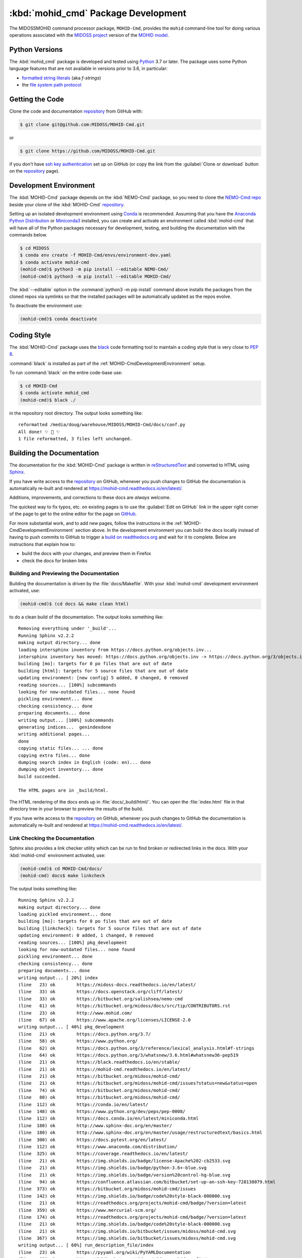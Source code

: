 .. Copyright 2018-2020, the MIDOSS project contributors, The University of British Columbia,
.. and Dalhousie University.
..
.. Licensed under the Apache License, Version 2.0 (the "License");
.. you may not use this file except in compliance with the License.
.. You may obtain a copy of the License at
..
..    https://www.apache.org/licenses/LICENSE-2.0
..
.. Unless required by applicable law or agreed to in writing, software
.. distributed under the License is distributed on an "AS IS" BASIS,
.. WITHOUT WARRANTIES OR CONDITIONS OF ANY KIND, either express or implied.
.. See the License for the specific language governing permissions and
.. limitations under the License.


.. _MOHID-CmdPackagedDevelopment:

************************************
:kbd:`mohid_cmd` Package Development
************************************


.. image:: https://img.shields.io/badge/license-Apache%202-cb2533.svg
    :target: https://www.apache.org/licenses/LICENSE-2.0
    :alt: Licensed under the Apache License, Version 2.0
.. image:: https://img.shields.io/badge/python-3.7-blue.svg
    :target: https://docs.python.org/3.7/
    :alt: Python Version
.. image:: https://img.shields.io/badge/version%20control-git-blue.svg?logo=github
    :target: https://github.com/MIDOSS/MOHID-Cmd
    :alt: Git on GitHub
.. image:: https://img.shields.io/badge/code%20style-black-000000.svg
    :target: https://black.readthedocs.io/en/stable/
    :alt: The uncompromising Python code formatter
.. image:: https://readthedocs.org/projects/mohid-cmd/badge/?version=latest
    :target: https://mohid-cmd.readthedocs.io/en/latest/
    :alt: Documentation Status
.. image:: https://github.com/MIDOSS/MOHID-Cmd/workflows/CI/badge.svg
    :target: https://github.com/MIDOSS/MOHID-Cmd/actions?query=workflow%3ACI
    :alt: GitHub Workflow Status
.. image:: https://codecov.io/gh/MIDOSS/MOHID-Cmd/branch/master/graph/badge.svg
    :target: https://codecov.io/gh/MIDOSS/MOHID-Cmd
    :alt: Codecov Testing Coverage Report
.. image:: https://img.shields.io/github/issues/MIDOSS/MOHID-Cmd?logo=github
    :target: https://github.com/MIDOSS/MOHID-Cmd/issues
    :alt: Issue Tracker

The MIDOSSMOHID command processor package, ``MOHID-Cmd``, provides the ``mohid``
command-line tool for doing various operations associated with the `MIDOSS project`_ version of the `MOHID model`_.

.. _MIDOSS project: https://midoss-docs.readthedocs.io/en/latest/
.. _MOHID model: http://www.mohid.com/

.. _MOHID-CmdPythonVersions:

Python Versions
===============

.. image:: https://img.shields.io/badge/python-3.7-blue.svg
    :target: https://docs.python.org/3.7/
    :alt: Python Version

The :kbd:`mohid_cmd` package is developed and tested using `Python`_ 3.7 or later.
The package uses some Python language features that are not available in versions prior to 3.6,
in particular:

* `formatted string literals`_
  (aka *f-strings*)
* the `file system path protocol`_

.. _Python: https://www.python.org/
.. _formatted string literals: https://docs.python.org/3/reference/lexical_analysis.html#f-strings
.. _file system path protocol: https://docs.python.org/3/whatsnew/3.6.html#whatsnew36-pep519


.. _MOHID-CmdGettingTheCode:

Getting the Code
================

.. image:: https://img.shields.io/badge/version%20control-git-blue.svg?logo=github
    :target: https://github.com/MIDOSS/MOHID-Cmd
    :alt: Git on GitHub

Clone the code and documentation `repository`_ from GitHub with:

.. _repository: https://github.com/MIDOSS/MOHID-Cmd

.. code-block:: bash

    $ git clone git@github.com:MIDOSS/MOHID-Cmd.git

or

.. code-block:: bash

    $ git clone https://github.com/MIDOSS/MOHID-Cmd.git

if you don't have `ssh key authentication`_ set up on GitHub
(or copy the link from the :guilabel:`Clone or download` button on the `repository`_ page).

.. _ssh key authentication: https://help.github.com/en/github/authenticating-to-github/connecting-to-github-with-ssh


.. _MOHID-CmdDevelopmentEnvironment:

Development Environment
=======================

The :kbd:`MOHID-Cmd` package depends on the :kbd:`NEMO-Cmd` package,
so you need to clone the `NEMO-Cmd repo`_
beside your clone of the :kbd:`MOHID-Cmd` `repository`_.

.. _NEMO-Cmd repo: https://bitbucket.org/salishsea/nemo-cmd

Setting up an isolated development environment using `Conda`_ is recommended.
Assuming that you have the `Anaconda Python Distribution`_ or `Miniconda3`_ installed,
you can create and activate an environment called :kbd:`mohid-cmd` that will have all of the Python packages necessary for development,
testing,
and building the documentation with the commands below.

.. _Conda: https://conda.io/en/latest/
.. _Anaconda Python Distribution: https://www.anaconda.com/distribution/
.. _Miniconda3:  https://docs.conda.io/en/latest/miniconda.html

.. code-block:: bash

    $ cd MIDOSS
    $ conda env create -f MOHID-Cmd/envs/environment-dev.yaml
    $ conda activate mohid-cmd
    (mohid-cmd)$ python3 -m pip install --editable NEMO-Cmd/
    (mohid-cmd)$ python3 -m pip install --editable MOHID-Cmd/

The :kbd:`--editable` option in the :command:`python3 -m pip install` command above installs the packages from the cloned repos via symlinks so that the installed packages will be automatically updated as the repos evolve.

To deactivate the environment use:

.. code-block:: bash

    (mohid-cmd)$ conda deactivate


.. _MOHID-CmdCodingStyle:

Coding Style
============

.. image:: https://img.shields.io/badge/code%20style-black-000000.svg
    :target: https://black.readthedocs.io/en/stable/
    :alt: The uncompromising Python code formatter

The :kbd:`MOHID-Cmd` package uses the `black`_ code formatting tool to maintain a coding style that is very close to `PEP 8`_.

.. _black: https://black.readthedocs.io/en/stable/
.. _PEP 8: https://www.python.org/dev/peps/pep-0008/

:command:`black` is installed as part of the :ref:`MOHID-CmdDevelopmentEnvironment` setup.

To run :command:`black` on the entire code-base use:

.. code-block:: bash

    $ cd MOHID-Cmd
    $ conda activate mohid_cmd
    (mohid-cmd)$ black ./

in the repository root directory.
The output looks something like::

  reformatted /media/doug/warehouse/MIDOSS/MOHID-Cmd/docs/conf.py
  All done! ✨ 🍰 ✨
  1 file reformatted, 3 files left unchanged.


.. _MOHID-CmdBuildingTheDocumentation:

Building the Documentation
==========================

.. image:: https://readthedocs.org/projects/mohid-cmd/badge/?version=latest
    :target: https://mohid-cmd.readthedocs.io/en/latest/
    :alt: Documentation Status

The documentation for the :kbd:`MOHID-Cmd` package is written in `reStructuredText`_ and converted to HTML using `Sphinx`_.

.. _reStructuredText: http://www.sphinx-doc.org/en/master/usage/restructuredtext/basics.html
.. _Sphinx: http://www.sphinx-doc.org/en/master/

If you have write access to the `repository`_ on GitHub,
whenever you push changes to GitHub the documentation is automatically re-built and rendered at https://mohid-cmd.readthedocs.io/en/latest/.

Additions,
improvements,
and corrections to these docs are *always* welcome.

The quickest way to fix typos, etc. on existing pages is to use the :guilabel:`Edit on GitHub` link in the upper right corner of the page to get to the online editor for the page on `GitHub`_.

.. _GitHub: https://github.com/MIDOSS/MOHID-Cmd

For more substantial work,
and to add new pages,
follow the instructions in the :ref:`MOHID-CmdDevelopmentEnvironment` section above.
In the development environment you can build the docs locally instead of having to push commits to GitHub to trigger a `build on readthedocs.org`_ and wait for it to complete.
Below are instructions that explain how to:

.. _build on readthedocs.org: https://readthedocs.org/projects/mohid-cmd/builds/

* build the docs with your changes,
  and preview them in Firefox

* check the docs for broken links


.. _MOHID-CmdBuildingAndPreviewingTheDocumentation:

Building and Previewing the Documentation
-----------------------------------------

Building the documentation is driven by the :file:`docs/Makefile`.
With your :kbd:`mohid-cmd` development environment activated,
use:

.. code-block:: bash

    (mohid-cmd)$ (cd docs && make clean html)

to do a clean build of the documentation.
The output looks something like::

  Removing everything under '_build'...
  Running Sphinx v2.2.2
  making output directory... done
  loading intersphinx inventory from https://docs.python.org/objects.inv...
  intersphinx inventory has moved: https://docs.python.org/objects.inv -> https://docs.python.org/3/objects.inv
  building [mo]: targets for 0 po files that are out of date
  building [html]: targets for 5 source files that are out of date
  updating environment: [new config] 5 added, 0 changed, 0 removed
  reading sources... [100%] subcommands
  looking for now-outdated files... none found
  pickling environment... done
  checking consistency... done
  preparing documents... done
  writing output... [100%] subcommands
  generating indices...  genindexdone
  writing additional pages...
  done
  copying static files... ... done
  copying extra files... done
  dumping search index in English (code: en)... done
  dumping object inventory... done
  build succeeded.

  The HTML pages are in _build/html.

The HTML rendering of the docs ends up in :file:`docs/_build/html/`.
You can open the :file:`index.html` file in that directory tree in your browser to preview the results of the build.

If you have write access to the `repository`_ on GitHub,
whenever you push changes to GitHub the documentation is automatically re-built and rendered at https://mohid-cmd.readthedocs.io/en/latest/.


.. _MOHID-CmdLinkCheckingTheDocumentation:

Link Checking the Documentation
-------------------------------

Sphinx also provides a link checker utility which can be run to find broken or redirected links in the docs.
With your :kbd:`mohid-cmd` environment activated,
use:

.. code-block:: bash

    (mohid-cmd)$ cd MOHID-Cmd/docs/
    (mohid-cmd) docs$ make linkcheck

The output looks something like::

  Running Sphinx v2.2.2
  making output directory... done
  loading pickled environment... done
  building [mo]: targets for 0 po files that are out of date
  building [linkcheck]: targets for 5 source files that are out of date
  updating environment: 0 added, 1 changed, 0 removed
  reading sources... [100%] pkg_development
  looking for now-outdated files... none found
  pickling environment... done
  checking consistency... done
  preparing documents... done
  writing output... [ 20%] index
  (line   23) ok        https://midoss-docs.readthedocs.io/en/latest/
  (line   33) ok        https://docs.openstack.org/cliff/latest/
  (line   33) ok        https://bitbucket.org/salishsea/nemo-cmd
  (line   61) ok        https://bitbucket.org/midoss/docs/src/tip/CONTRIBUTORS.rst
  (line   23) ok        http://www.mohid.com/
  (line   67) ok        https://www.apache.org/licenses/LICENSE-2.0
  writing output... [ 40%] pkg_development
  (line   21) ok        https://docs.python.org/3.7/
  (line   58) ok        https://www.python.org/
  (line   62) ok        https://docs.python.org/3/reference/lexical_analysis.html#f-strings
  (line   64) ok        https://docs.python.org/3/whatsnew/3.6.html#whatsnew36-pep519
  (line   21) ok        https://black.readthedocs.io/en/stable/
  (line   21) ok        https://mohid-cmd.readthedocs.io/en/latest/
  (line   21) ok        https://bitbucket.org/midoss/mohid-cmd/
  (line   21) ok        https://bitbucket.org/midoss/mohid-cmd/issues?status=new&status=open
  (line   74) ok        https://bitbucket.org/midoss/mohid-cmd/
  (line   80) ok        https://bitbucket.org/midoss/mohid-cmd/
  (line  112) ok        https://conda.io/en/latest/
  (line  148) ok        https://www.python.org/dev/peps/pep-0008/
  (line  112) ok        https://docs.conda.io/en/latest/miniconda.html
  (line  180) ok        http://www.sphinx-doc.org/en/master/
  (line  180) ok        http://www.sphinx-doc.org/en/master/usage/restructuredtext/basics.html
  (line  300) ok        https://docs.pytest.org/en/latest/
  (line  112) ok        https://www.anaconda.com/distribution/
  (line  325) ok        https://coverage.readthedocs.io/en/latest/
  (line   21) ok        https://img.shields.io/badge/license-Apache%202-cb2533.svg
  (line   21) ok        https://img.shields.io/badge/python-3.6+-blue.svg
  (line   21) ok        https://img.shields.io/badge/version%20control-hg-blue.svg
  (line   94) ok        https://confluence.atlassian.com/bitbucket/set-up-an-ssh-key-728138079.html
  (line  373) ok        https://bitbucket.org/midoss/mohid-cmd/issues
  (line  142) ok        https://img.shields.io/badge/code%20style-black-000000.svg
  (line   21) ok        https://readthedocs.org/projects/mohid-cmd/badge/?version=latest
  (line  359) ok        https://www.mercurial-scm.org/
  (line  174) ok        https://readthedocs.org/projects/mohid-cmd/badge/?version=latest
  (line   21) ok        https://img.shields.io/badge/code%20style-black-000000.svg
  (line   21) ok        https://img.shields.io/bitbucket/issues/midoss/mohid-cmd.svg
  (line  367) ok        https://img.shields.io/bitbucket/issues/midoss/mohid-cmd.svg
  writing output... [ 60%] run_description_file/index
  (line   23) ok        https://pyyaml.org/wiki/PyYAMLDocumentation
  (line   28) ok        https://bitbucket.org/midoss/midoss-mohid-config/
  writing output... [ 80%] run_description_file/yaml_file
  (line   70) ok        https://bitbucket.org/midoss/midoss-mohid-code/
  writing output... [100%] subcommands

  build succeeded.

  Look for any errors in the above output or in _build/linkcheck/output.txt


.. _MOHID-CmdRunningTheUnitTests:

Running the Unit Tests
======================

The test suite for the :kbd:`MOHID-Cmd` package is in :file:`MOHID-Cmd/tests/`.
The `pytest`_ tool is used for test parametrization and as the test runner for the suite.

.. _pytest: https://docs.pytest.org/en/latest/

With your :kbd:`mohid-cmd` development environment activated,
use:

.. code-block:: bash

    (mohid-cmd)$ cd MOHID-Cmd/
    (mohid-cmd)$ pytest

to run the test suite.
The output looks something like::

  =========================== test session starts ============================
  platform linux -- Python 3.7.3, pytest-5.3.1, py-1.8.0, pluggy-0.13.0
  rootdir: /media/doug/warehouse/MIDOSS/MOHID-Cmd
  collected 84 items

  tests/test_gather.py .....                                            [  5%]
  tests/test_monte_carlo.py ............................                [ 39%]
  tests/test_prepare.py ........................                        [ 67%]
  tests/test_run.py ...........................                         [100%]

  ============================ 84 passed in 2.80s ============================

You can monitor what lines of code the test suite exercises using the `coverage.py`_ and `pytest-cov`_ tools with the command:

.. _coverage.py: https://coverage.readthedocs.io/en/latest/
.. _pytest-cov: https://pytest-cov.readthedocs.io/en/latest/

.. code-block:: bash

    (mohid-cmd)$ cd MOHID-Cmd/
    (mohid-cmd)$ pytest --cov=./

The test coverage report will be displayed below the test suite run output.

Alternatively,
you can use

.. code-block:: bash

    (mohid-cmd)$ pytest --cov=./ --cov-report html

to produce an HTML report that you can view in your browser by opening :file:`MOHID-Cmd/htmlcov/index.html`.


.. MOHID-CmdContinuousIntegration:

Continuous Integration
----------------------

.. image:: https://github.com/MIDOSS/MOHID-Cmd/workflows/CI/badge.svg
    :target: https://github.com/MIDOSS/MOHID-Cmd/actions?query=workflow%3ACI
    :alt: GitHub Workflow Status
.. image:: https://codecov.io/gh/MIDOSS/MOHID-Cmd/branch/master/graph/badge.svg
    :target: https://codecov.io/gh/MIDOSS/MOHID-Cmd
    :alt: Codecov Testing Coverage Report

The :kbd:`MOHID-Cmd` package unit test suite is run and a coverage report is generated whenever changes are pushed to GitHub.
The results are visible on the `repo actions page`_,
from the green checkmarks beside commits on the `repo commits page`_,
or from the green checkmark to the left of the "Latest commit" message on the `repo code overview page`_ .
The testing coverage report is uploaded to `codecov.io`_

.. _repo actions page: https://github.com/MIDOSS/MOHID-Cmd/actions
.. _repo commits page: https://github.com/MIDOSS/MOHID-Cmd/commits/master
.. _repo code overview page: https://github.com/MIDOSS/MOHID-Cmd
.. _codecov.io: https://codecov.io/gh/MIDOSS/MOHID-Cmd

The `GitHub Actions`_ workflow configuration that defines the continuous integration tasks is in the :file:`.github/workflows/pytest-coverage.yaml` file.

.. _GitHub Actions: https://help.github.com/en/actions


.. _MOHID-CmdVersionControlRepository:

Version Control Repository
==========================

.. image:: https://img.shields.io/badge/version%20control-git-blue.svg?logo=github
    :target: https://github.com/MIDOSS/MOHID-Cmd
    :alt: Git on GitHub

The :kbd:`MOHID-Cmd` package code and documentation source files are available as a `Git`_ repository at https://github.com/MIDOSS/MOHID-Cmd.

.. _Git: https://git-scm.com/


.. _MOHID-CmdIssueTracker:

Issue Tracker
=============

.. image:: https://img.shields.io/github/issues/MIDOSS/MOHID-Cmd?logo=github
    :target: https://github.com/MIDOSS/MOHID-Cmd/issues
    :alt: Issue Tracker

Development tasks,
bug reports,
and enhancement ideas are recorded and managed in the issue tracker at https://github.com/MIDOSS/MOHID-Cmd/issues.


License
=======

.. image:: https://img.shields.io/badge/license-Apache%202-cb2533.svg
    :target: https://www.apache.org/licenses/LICENSE-2.0
    :alt: Licensed under the Apache License, Version 2.0

The code and documentation of the MIDOSS-MOHID Command Processor project
are copyright 2018-2020 by the `MIDOSS project contributors`_, The University of British Columbia,
and Dalhousie University.

.. _MIDOSS project contributors: https://github.com/MIDOSS/docs/blob/master/CONTRIBUTORS.rst

They are licensed under the Apache License, Version 2.0.
https://www.apache.org/licenses/LICENSE-2.0
Please see the LICENSE file for details of the license.

